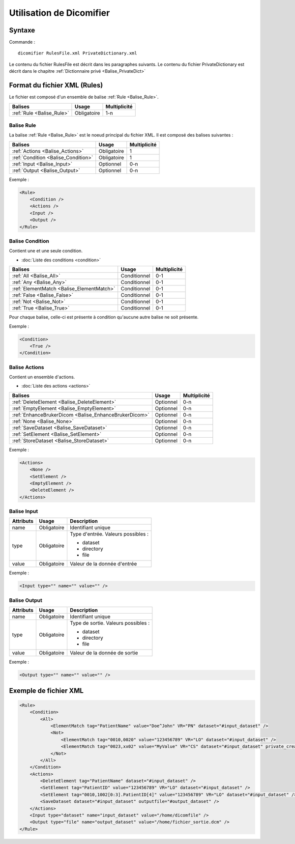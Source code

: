 Utilisation de Dicomifier
=========================

Syntaxe
-------

Commande : ::

    dicomifier RulesFile.xml PrivateDictionary.xml
    
Le contenu du fichier RulesFile est décrit dans les paragraphes suivants.
Le contenu du fichier PrivateDictionary est décrit dans le chapitre :ref:`Dictionnaire privé <Balise_PrivateDict>`

Format du fichier XML (Rules)
-----------------------------

Le fichier est composé d'un ensemble de balise :ref:`Rule <Balise_Rule>`.

+-----------------------------+----------------+----------------+
| Balises                     | Usage          | Multiplicité   |
+=============================+================+================+
| :ref:`Rule <Balise_Rule>`   | Obligatoire    |      1-n       |
+-----------------------------+----------------+----------------+

.. _Balise_Rule:

Balise Rule
^^^^^^^^^^^

La balise :ref:`Rule <Balise_Rule>` est le noeud principal du fichier XML.
Il est composé des balises suivantes :

+---------------------------------------+----------------+----------------+
| Balises                               | Usage          | Multiplicité   |
+=======================================+================+================+
| :ref:`Actions <Balise_Actions>`       | Obligatoire    |       1        |
+---------------------------------------+----------------+----------------+
| :ref:`Condition <Balise_Condition>`   | Obligatoire    |       1        |
+---------------------------------------+----------------+----------------+
| :ref:`Input <Balise_Input>`           | Optionnel      |      0-n       |
+---------------------------------------+----------------+----------------+
| :ref:`Output <Balise_Output>`         | Optionnel      |      0-n       |
+---------------------------------------+----------------+----------------+

Exemple :

.. code-block:: xml

    <Rule>
        <Condition />
        <Actions />
        <Input />
        <Output />
    </Rule>

.. _Balise_Condition:

Balise Condition
^^^^^^^^^^^^^^^^

Contient une et une seule condition.

* :doc:`Liste des conditions <condition>`

+-------------------------------------------+----------------+--------------+
| Balises                                   | Usage          | Multiplicité |
+===========================================+================+==============+
| :ref:`All <Balise_All>`                   | Conditionnel   |      0-1     |
+-------------------------------------------+----------------+--------------+
| :ref:`Any <Balise_Any>`                   | Conditionnel   |      0-1     |
+-------------------------------------------+----------------+--------------+
| :ref:`ElementMatch <Balise_ElementMatch>` | Conditionnel   |      0-1     |
+-------------------------------------------+----------------+--------------+
| :ref:`False <Balise_False>`               | Conditionnel   |      0-1     |
+-------------------------------------------+----------------+--------------+
| :ref:`Not <Balise_Not>`                   | Conditionnel   |      0-1     |
+-------------------------------------------+----------------+--------------+
| :ref:`True <Balise_True>`                 | Conditionnel   |      0-1     |
+-------------------------------------------+----------------+--------------+

Pour chaque balise, celle-ci est présente à condition qu'aucune autre balise ne 
soit présente.

Exemple :

.. code-block:: xml

    <Condition>
        <True />
    </Condition>

.. _Balise_Actions:

Balise Actions
^^^^^^^^^^^^^^

Contient un ensemble d'actions.

* :doc:`Liste des actions <actions>`

+-------------------------------------------------------+----------------+--------------+
| Balises                                               | Usage          | Multiplicité |
+=======================================================+================+==============+
| :ref:`DeleteElement <Balise_DeleteElement>`           | Optionnel      |      0-n     |
+-------------------------------------------------------+----------------+--------------+
| :ref:`EmptyElement <Balise_EmptyElement>`             | Optionnel      |      0-n     |
+-------------------------------------------------------+----------------+--------------+
| :ref:`EnhanceBrukerDicom <Balise_EnhanceBrukerDicom>` | Optionnel      |      0-n     |
+-------------------------------------------------------+----------------+--------------+
| :ref:`None <Balise_None>`                             | Optionnel      |      0-n     |
+-------------------------------------------------------+----------------+--------------+
| :ref:`SaveDataset <Balise_SaveDataset>`               | Optionnel      |      0-n     |
+-------------------------------------------------------+----------------+--------------+
| :ref:`SetElement <Balise_SetElement>`                 | Optionnel      |      0-n     |
+-------------------------------------------------------+----------------+--------------+
| :ref:`StoreDataset <Balise_StoreDataset>`             | Optionnel      |      0-n     |
+-------------------------------------------------------+----------------+--------------+

Exemple :

.. code-block:: xml

    <Actions>
        <None />
        <SetElement />
        <EmptyElement />
        <DeleteElement />
    </Actions>

.. _Balise_Input:

Balise Input
^^^^^^^^^^^^

+-----------------+--------------+------------------------------------+
| Attributs       | Usage        | Description                        |
+=================+==============+====================================+
| name            | Obligatoire  | Identifiant unique                 |
+-----------------+--------------+------------------------------------+
| type            | Obligatoire  | Type d'entrée. Valeurs possibles : |
|                 |              |                                    |
|                 |              | - dataset                          |
|                 |              | - directory                        |
|                 |              | - file                             |
|                 |              |                                    |
+-----------------+--------------+------------------------------------+
| value           | Obligatoire  | Valeur de la donnée d'entrée       |
+-----------------+--------------+------------------------------------+

Exemple :

.. code-block:: xml

    <Input type="" name="" value="" />

.. _Balise_Output:

Balise Output
^^^^^^^^^^^^^

+-----------------+--------------+-------------------------------------+
| Attributs       | Usage        | Description                         |
+=================+==============+=====================================+
| name            | Obligatoire  | Identifiant unique                  |
+-----------------+--------------+-------------------------------------+
| type            | Obligatoire  | Type de sortie. Valeurs possibles : |
|                 |              |                                     |
|                 |              | - dataset                           |
|                 |              | - directory                         |
|                 |              | - file                              |
|                 |              |                                     |
+-----------------+--------------+-------------------------------------+
| value           | Obligatoire  | Valeur de la donnée de sortie       |
+-----------------+--------------+-------------------------------------+

Exemple :

.. code-block:: xml

    <Output type="" name="" value="" />

Exemple de fichier XML
----------------------

.. code-block:: xml

    <Rule>
        <Condition>
            <All>
                <ElementMatch tag="PatientName" value="Doe^John" VR="PN" dataset="#input_dataset" />
                <Not>
                    <ElementMatch tag="0010,0020" value="123456789" VR="LO" dataset="#input_dataset" />
                    <ElementMatch tag="0023,xx02" value="MyValue" VR="CS" dataset="#input_dataset" private_creator="MyPrivateDict" />
                </Not>
            </All>
        </Condition>
        <Actions>
            <DeleteElement tag="PatientName" dataset="#input_dataset" />
            <SetElement tag="PatientID" value="123456789" VR="LO" dataset="#input_dataset" />
            <SetElement tag="0010,1002[0:3].PatientID[4]" value="123456789" VR="LO" dataset="#input_dataset" />
            <SaveDataset dataset="#input_dataset" outputfile="#output_dataset" />
        </Actions>
        <Input type="dataset" name="input_dataset" value="/home/dicomfile" />
        <Output type="file" name="output_dataset" value="/home/fichier_sortie.dcm" />
    </Rule>
